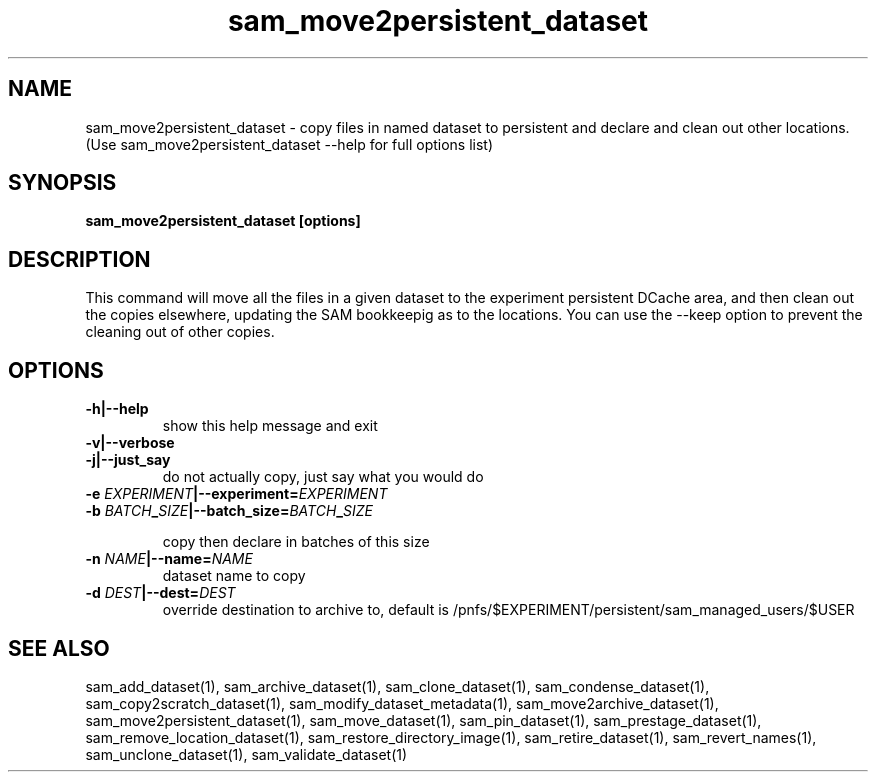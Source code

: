 .TH sam_move2persistent_dataset 1 "fife_utils"
.SH NAME
 sam_move2persistent_dataset \- copy files in named dataset to persistent and declare and clean out other locations.
  (Use sam_move2persistent_dataset --help for full options list)


.SH SYNOPSIS
.B sam_move2persistent_dataset [options] 
.SH DESCRIPTION
This command will move all the files in a given dataset to the experiment persistent DCache area, and then clean out the copies elsewhere, updating the SAM bookkeepig as to the locations. You can use the --keep option to prevent the cleaning out of other copies.

.SH OPTIONS
.TP
.B -h|--help
show this help message and exit
.TP
.B -v|--verbose

.TP
.B -j|--just_say
do not actually copy, just say what you would do
.TP
.B -e \fIEXPERIMENT\fB|--experiment=\fIEXPERIMENT\fB

.TP
.B -b \fIBATCH\fB_\fISIZE\fB|--batch_size=\fIBATCH\fB_\fISIZE\fB

copy then declare in batches of this size
.TP
.B -n \fINAME\fB|--name=\fINAME\fB
dataset name to copy
.TP
.B -d \fIDEST\fB|--dest=\fIDEST\fB
override destination to archive to, default is
/pnfs/$EXPERIMENT/persistent/sam_managed_users/$USER

.SH "SEE ALSO"

sam_add_dataset(1),
sam_archive_dataset(1),
sam_clone_dataset(1),
sam_condense_dataset(1),
sam_copy2scratch_dataset(1),
sam_modify_dataset_metadata(1),
sam_move2archive_dataset(1),
sam_move2persistent_dataset(1),
sam_move_dataset(1),
sam_pin_dataset(1),
sam_prestage_dataset(1),
sam_remove_location_dataset(1),
sam_restore_directory_image(1),
sam_retire_dataset(1),
sam_revert_names(1),
sam_unclone_dataset(1),
sam_validate_dataset(1)
